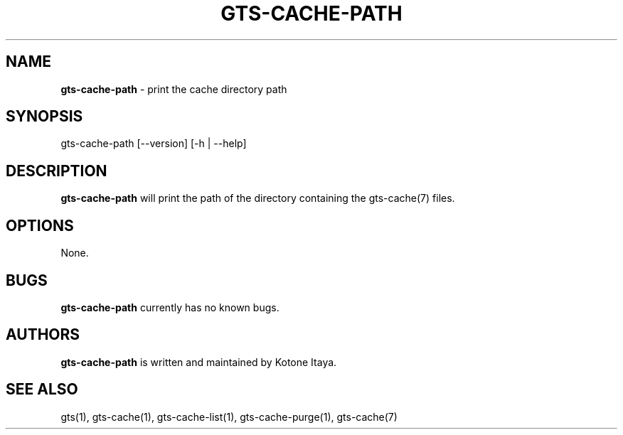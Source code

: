 .\" generated with Ronn/v0.7.3
.\" http://github.com/rtomayko/ronn/tree/0.7.3
.
.TH "GTS\-CACHE\-PATH" "1" "October 2020" "" ""
.
.SH "NAME"
\fBgts\-cache\-path\fR \- print the cache directory path
.
.SH "SYNOPSIS"
gts\-cache\-path [\-\-version] [\-h | \-\-help]
.
.SH "DESCRIPTION"
\fBgts\-cache\-path\fR will print the path of the directory containing the gts\-cache(7) files\.
.
.SH "OPTIONS"
None\.
.
.SH "BUGS"
\fBgts\-cache\-path\fR currently has no known bugs\.
.
.SH "AUTHORS"
\fBgts\-cache\-path\fR is written and maintained by Kotone Itaya\.
.
.SH "SEE ALSO"
gts(1), gts\-cache(1), gts\-cache\-list(1), gts\-cache\-purge(1), gts\-cache(7)
